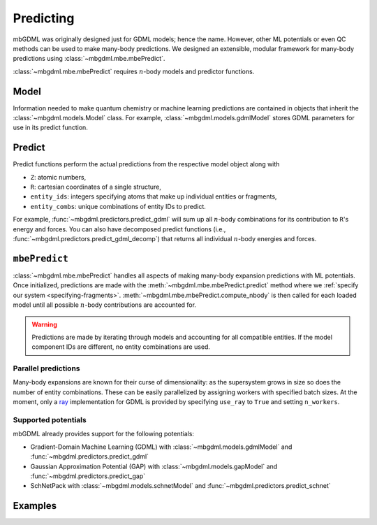 ==========
Predicting
==========

mbGDML was originally designed just for GDML models; hence the name.
However, other ML potentials or even QC methods can be used to make many-body predictions.
We designed an extensible, modular framework for many-body predictions using :class:`~mbgdml.mbe.mbePredict`.

.. image:: images/mbe-explained/mbe-predictions.png
   :width: 700px
   :align: center

:class:`~mbgdml.mbe.mbePredict` requires :math:`n`-body models and predictor functions.

Model
=====

Information needed to make quantum chemistry or machine learning predictions are contained in objects that inherit the :class:`~mbgdml.models.Model` class.
For example, :class:`~mbgdml.models.gdmlModel` stores GDML parameters for use in its predict function.

Predict
=======

Predict functions perform the actual predictions from the respective model object along with

- ``Z``: atomic numbers,
- ``R``: cartesian coordinates of a single structure,
- ``entity_ids``: integers specifying atoms that make up individual entities or fragments,
- ``entity_combs``: unique combinations of entity IDs to predict. 

For example, :func:`~mbgdml.predictors.predict_gdml` will sum up all :math:`n`-body combinations for its contribution to ``R``'s energy and forces.
You can also have decomposed predict functions (i.e., :func:`~mbgdml.predictors.predict_gdml_decomp`) that returns all individual :math:`n`-body energies and forces.

``mbePredict``
==============

:class:`~mbgdml.mbe.mbePredict` handles all aspects of making many-body expansion predictions with ML potentials.
Once initialized, predictions are made with the :meth:`~mbgdml.mbe.mbePredict.predict` method where we :ref:`specify our system <specifying-fragments>`.
:meth:`~mbgdml.mbe.mbePredict.compute_nbody` is then called for each loaded model until all possible :math:`n`-body contributions are accounted for.

.. warning::
    Predictions are made by iterating through models and accounting for all compatible entities.
    If the model component IDs are different, no entity combinations are used.

Parallel predictions
--------------------

Many-body expansions are known for their curse of dimensionality: as the supersystem grows in size so does the number of entity combinations.
These can be easily parallelized by assigning workers with specified batch sizes.
At the moment, only a `ray <https://docs.ray.io/en/latest/>`_ implementation for GDML is provided by specifying ``use_ray`` to ``True`` and setting ``n_workers``.

Supported potentials
--------------------

mbGDML already provides support for the following potentials: 

- Gradient-Domain Machine Learning (GDML) with :class:`~mbgdml.models.gdmlModel` and :func:`~mbgdml.predictors.predict_gdml`
- Gaussian Approximation Potential (GAP) with :class:`~mbgdml.models.gapModel` and :func:`~mbgdml.predictors.predict_gap`
- SchNetPack with :class:`~mbgdml.models.schnetModel` and :func:`~mbgdml.predictors.predict_schnet`

Examples
========

.. code-block:: python
    :caption: Prediction of (H2O)6 using mbGDML
    
    import numpy as np
    from mbgdml.mbe import mbePredict
    from mbgdml.models import gdmlModel
    from mbgdml.predictors import predict_gdml
    from mbgdml.descriptors import Criteria, com_distance_sum
    from mbgdml.utils import get_entity_ids

    # Loading mbGDML models.
    model_paths = [
        './1h2o-model-train1000.npz',
        './2h2o-model-nbody-train1000.npz',
        './3h2o-model-nbody-train1000.npz'
    ]
    model_desc_kwargs = (
        {'entity_ids': get_entity_ids(atoms_per_mol=3, num_mol=1)},
        {'entity_ids': get_entity_ids(atoms_per_mol=3, num_mol=2)},
        {'entity_ids': get_entity_ids(atoms_per_mol=3, num_mol=3)},
    )
    model_desc_cutoffs = (None, 6.0, 10.0)
    model_criteria = [
        Criteria(com_distance_sum, desc_kwargs, cutoff) for desc_kwargs, cutoff \
        in zip(model_desc_kwargs, model_desc_cutoffs)
    ]
    models = [
        gdmlModel(path, criteria=criteria) for path, criteria \
        in zip(model_paths, model_criteria)
    ]
    mbe_pred = mbePredict(models, predict_gdml)

    # Structure information. This often comes from structure or data sets.
    Z = np.array([8, 1, 1, 8, 1, 1, 8, 1, 1, 8, 1, 1, 8, 1, 1, 8, 1, 1])
    R = np.array(
        [[[-1.73521802, -1.13083385,  0.32487853],
          [-1.54501802, -1.25583385, -0.62092147],
          [-1.84191802, -0.15413385,  0.35947853],
          [-1.43631802,  1.61886615, -0.08302147],
          [-1.17431802,  1.32596615, -0.97352147],
          [-0.58621802,  1.75866615,  0.37227853],
          [-0.54571802, -0.22923385, -2.18532147],
          [-0.48351802, -0.31643385, -3.14412147],
          [ 0.38158198, -0.29733385, -1.85512147],
          [ 1.87418198, -0.38073385, -0.90452147],
          [ 1.98418198,  0.47796615, -0.46422147],
          [ 1.65288198, -0.95933385, -0.15152147],
          [ 0.63868198, -1.29043385,  1.52137853],
          [-0.28361802, -1.33203385,  1.14077853],
          [ 0.67688198, -1.97713385,  2.19787853],
          [ 1.12828198,  1.42786615,  1.29217853],
          [ 1.43688198,  1.95886615,  2.03657853],
          [ 0.99038198,  0.52476615,  1.64897853]]]
    )
    entity_ids = np.array([0, 0, 0, 1, 1, 1, 2, 2, 2, 3, 3, 3, 4, 4, 4, 5, 5, 5])
    comp_ids = np.array(['h2o', 'h2o', 'h2o', 'h2o', 'h2o', 'h2o'])

    # Predict total energies and forces.
    E, F = mbe_pred.predict(Z, R, entity_ids, comp_ids)

    print(E)  # kcal/mol; shape: (1,)
    # [-287373.68561825]
    print(F)  # kcal/(mol A); shape: (1, 18, 3)
    """
    [[[ 1.88852751,  4.27617405, -3.10879603],
      [-1.1754238,  -0.56810535,  2.3096842 ],
      [-0.88610451, -3.70003292,  0.68926709],
      [ 4.77715706, -2.22894343, -2.95228678],
      [-1.8784668,   1.9091819,   2.28471297],
      [-2.2173002,   0.49008601, -0.02705656],
      [ 4.90857346, -0.01682426, -1.80407224],
      [-1.7842295,   0.53044132,  3.16420672],
      [-3.08358393, -0.33648383, -0.37426009],
      [-1.15415319,  1.8945924,   3.83795906],
      [ 0.55584665, -2.03159006, -1.76731357],
      [ 0.9244226,   0.22981244, -1.81504247],
      [-4.80053866, -2.40925025,  0.9304219 ],
      [ 3.6064161,   0.55564296,  0.93643006],
      [ 1.13709823,  2.48598204, -2.15937521],
      [ 0.72570156, -3.22025435,  3.45893275],
      [-1.07780526, -0.27544762, -2.60668182],
      [-0.46613732,  2.41501895, -0.99672996]]]
    """
